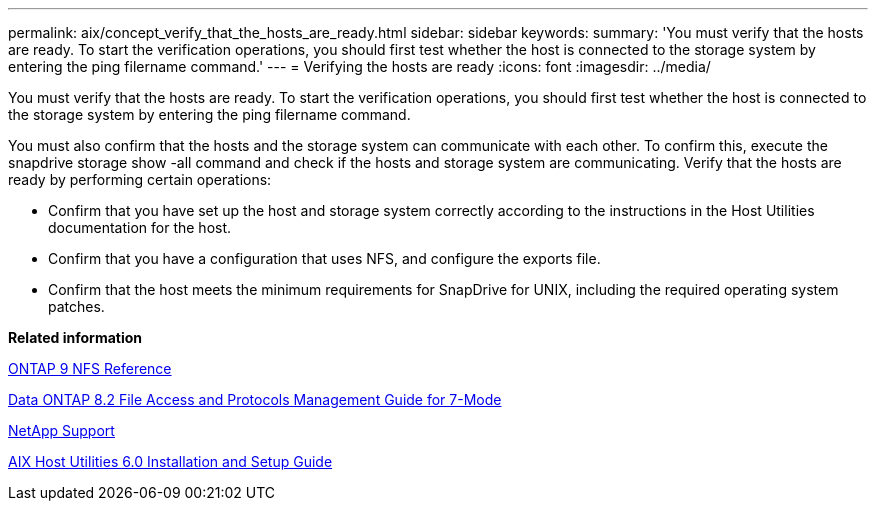 ---
permalink: aix/concept_verify_that_the_hosts_are_ready.html
sidebar: sidebar
keywords: 
summary: 'You must verify that the hosts are ready. To start the verification operations, you should first test whether the host is connected to the storage system by entering the ping filername command.'
---
= Verifying the hosts are ready
:icons: font
:imagesdir: ../media/

[.lead]
You must verify that the hosts are ready. To start the verification operations, you should first test whether the host is connected to the storage system by entering the ping filername command.

You must also confirm that the hosts and the storage system can communicate with each other. To confirm this, execute the snapdrive storage show -all command and check if the hosts and storage system are communicating. Verify that the hosts are ready by performing certain operations:

* Confirm that you have set up the host and storage system correctly according to the instructions in the Host Utilities documentation for the host.
* Confirm that you have a configuration that uses NFS, and configure the exports file.
* Confirm that the host meets the minimum requirements for SnapDrive for UNIX, including the required operating system patches.

*Related information*

http://docs.netapp.com/ontap-9/topic/com.netapp.doc.cdot-famg-nfs/home.html[ONTAP 9 NFS Reference]

https://library.netapp.com/ecm/ecm_download_file/ECMP1401220[Data ONTAP 8.2 File Access and Protocols Management Guide for 7-Mode]

http://mysupport.netapp.com[NetApp Support]

https://library.netapp.com/ecm/ecm_download_file/ECMP1119223[AIX Host Utilities 6.0 Installation and Setup Guide]
